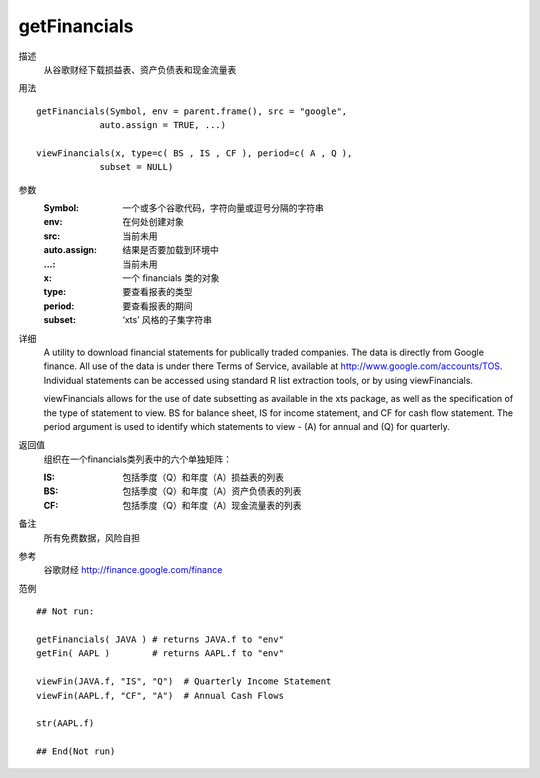 getFinancials
=============

描述
    从谷歌财经下载损益表、资产负债表和现金流量表

用法
::

    getFinancials(Symbol, env = parent.frame(), src = "google",
                auto.assign = TRUE, ...)

    viewFinancials(x, type=c( BS , IS , CF ), period=c( A , Q ),
                subset = NULL)

参数
    :Symbol:        一个或多个谷歌代码，字符向量或逗号分隔的字符串
    :env:           在何处创建对象
    :src:           当前未用
    :auto.assign:   结果是否要加载到环境中
    :...:           当前未用
    :x:             一个 financials 类的对象
    :type:          要查看报表的类型
    :period:        要查看报表的期间
    :subset:        ‘xts’ 风格的子集字符串

详细
    A utility to download financial statements for publically traded companies. The data is directly
    from Google finance. All use of the data is under there Terms of Service, available at http://www.google.com/accounts/TOS.
    Individual statements can be accessed using standard R list extraction tools, or by using viewFinancials.

    viewFinancials allows for the use of date subsetting as available in the xts package, as well as the
    specification of the type of statement to view. BS for balance sheet, IS for income statement, and
    CF for cash flow statement. The period argument is used to identify which statements to view - (A)
    for annual and (Q) for quarterly.

返回值
    组织在一个financials类列表中的六个单独矩阵：

    :IS: 包括季度（Q）和年度（A）损益表的列表
    :BS: 包括季度（Q）和年度（A）资产负债表的列表
    :CF: 包括季度（Q）和年度（A）现金流量表的列表

备注
    所有免费数据，风险自担

参考
    谷歌财经 http://finance.google.com/finance

范例
::

    ## Not run:

    getFinancials( JAVA ) # returns JAVA.f to "env"
    getFin( AAPL )        # returns AAPL.f to "env"

    viewFin(JAVA.f, "IS", "Q")  # Quarterly Income Statement
    viewFin(AAPL.f, "CF", "A")  # Annual Cash Flows

    str(AAPL.f)

    ## End(Not run)


